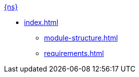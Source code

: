 .xref:index.adoc[{ns}]
* xref:index.adoc[]
** xref:module-structure.adoc[]
** xref:requirements.adoc[]